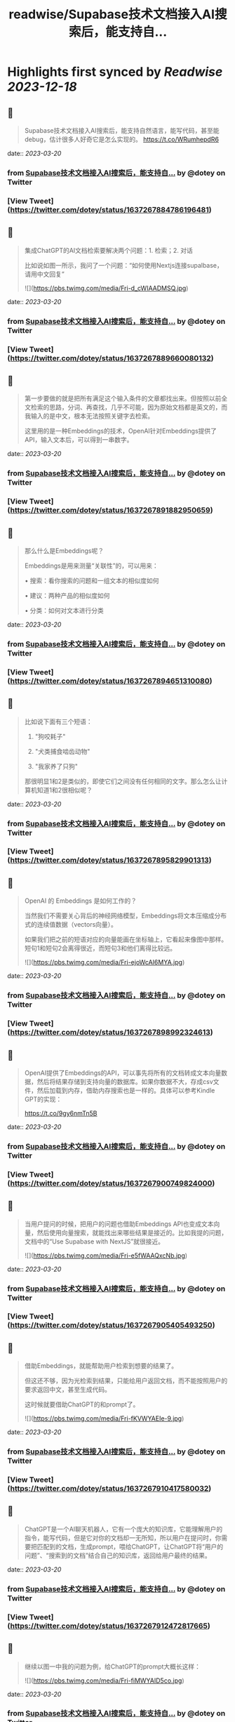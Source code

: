 :PROPERTIES:
:title: readwise/Supabase技术文档接入AI搜索后，能支持自...
:END:

:PROPERTIES:
:author: [[dotey on Twitter]]
:full-title: "Supabase技术文档接入AI搜索后，能支持自..."
:category: [[tweets]]
:url: https://twitter.com/dotey/status/1637267884786196481
:image-url: https://pbs.twimg.com/profile_images/561086911561736192/6_g58vEs.jpeg
:END:

* Highlights first synced by [[Readwise]] [[2023-12-18]]
** 📌
#+BEGIN_QUOTE
Supabase技术文档接入AI搜索后，能支持自然语言，能写代码，甚至能debug，估计很多人好奇它是怎么实现的。 https://t.co/WRumhepdR6 
#+END_QUOTE
    date:: [[2023-03-20]]
*** from _Supabase技术文档接入AI搜索后，能支持自..._ by @dotey on Twitter
*** [View Tweet](https://twitter.com/dotey/status/1637267884786196481)
** 📌
#+BEGIN_QUOTE
集成ChatGPT的AI文档检索要解决两个问题：1. 检索；2. 对话

比如说如图一所示，我问了一个问题：“如何使用Nextjs连接supalbase， 请用中文回复” 

![](https://pbs.twimg.com/media/Fri-d_cWIAADMSQ.jpg) 
#+END_QUOTE
    date:: [[2023-03-20]]
*** from _Supabase技术文档接入AI搜索后，能支持自..._ by @dotey on Twitter
*** [View Tweet](https://twitter.com/dotey/status/1637267889660080132)
** 📌
#+BEGIN_QUOTE
第一步要做的就是把所有满足这个输入条件的文章都找出来。但按照以前全文检索的思路，分词、再查找，几乎不可能，因为原始文档都是英文的，而我输入的是中文，根本无法按照关键字去检索。

这里用的是一种Embeddings的技术，OpenAI针对Embeddings提供了API，输入文本后，可以得到一串数字。 
#+END_QUOTE
    date:: [[2023-03-20]]
*** from _Supabase技术文档接入AI搜索后，能支持自..._ by @dotey on Twitter
*** [View Tweet](https://twitter.com/dotey/status/1637267891882950659)
** 📌
#+BEGIN_QUOTE
那么什么是Embeddings呢？

Embeddings是用来测量“关联性”的，可以用来：

• 搜索：看你搜索的问题和一组文本的相似度如何

• 建议：两种产品的相似度如何

• 分类：如何对文本进行分类 
#+END_QUOTE
    date:: [[2023-03-20]]
*** from _Supabase技术文档接入AI搜索后，能支持自..._ by @dotey on Twitter
*** [View Tweet](https://twitter.com/dotey/status/1637267894651310080)
** 📌
#+BEGIN_QUOTE
比如说下面有三个短语：

1.  "狗咬耗子"

2.  "犬类捕食啮齿动物"

3.  "我家养了只狗"

那很明显1和2是类似的，即使它们之间没有任何相同的文字。那么怎么让计算机知道1和2很相似呢？ 
#+END_QUOTE
    date:: [[2023-03-20]]
*** from _Supabase技术文档接入AI搜索后，能支持自..._ by @dotey on Twitter
*** [View Tweet](https://twitter.com/dotey/status/1637267895829901313)
** 📌
#+BEGIN_QUOTE
OpenAI 的 Embeddings 是如何工作的？

当然我们不需要关心背后的神经网络模型，Embeddings将文本压缩成分布式的连续值数据（vectors向量）。

如果我们把之前的短语对应的向量能画在坐标轴上，它看起来像图中那样。短句1和短句2会离得很近，而短句3和他们离得比较远。 

![](https://pbs.twimg.com/media/Fri-ejoWcAI6MYA.jpg) 
#+END_QUOTE
    date:: [[2023-03-20]]
*** from _Supabase技术文档接入AI搜索后，能支持自..._ by @dotey on Twitter
*** [View Tweet](https://twitter.com/dotey/status/1637267898992324613)
** 📌
#+BEGIN_QUOTE
OpenAI提供了Embeddings的API，可以事先将所有的文档转成文本向量数据，然后将结果存储到支持向量的数据库。如果你数据不大，存成csv文件，然后加载到内存，借助内存搜索也是一样的。具体可以参考Kindle GPT的实现：

https://t.co/9gy6nmTn5B 
#+END_QUOTE
    date:: [[2023-03-20]]
*** from _Supabase技术文档接入AI搜索后，能支持自..._ by @dotey on Twitter
*** [View Tweet](https://twitter.com/dotey/status/1637267900749824000)
** 📌
#+BEGIN_QUOTE
当用户提问的时候，把用户的问题也借助Embeddings API也变成文本向量，然后使用向量搜索，就能找出来哪些结果是接近的。比如我提的问题，文档中的“Use Supabase with NextJS”就很接近。 

![](https://pbs.twimg.com/media/Fri-e5fWAAQxcNb.jpg) 
#+END_QUOTE
    date:: [[2023-03-20]]
*** from _Supabase技术文档接入AI搜索后，能支持自..._ by @dotey on Twitter
*** [View Tweet](https://twitter.com/dotey/status/1637267905405493250)
** 📌
#+BEGIN_QUOTE
借助Embeddings，就能帮助用户检索到想要的结果了。

但这还不够，因为光检索到结果，只能给用户返回文档，而不能按照用户的要求返回中文，甚至生成代码。

这时候就要借助ChatGPT的和prompt了。 

![](https://pbs.twimg.com/media/Fri-fKVWYAEIe-9.jpg) 
#+END_QUOTE
    date:: [[2023-03-20]]
*** from _Supabase技术文档接入AI搜索后，能支持自..._ by @dotey on Twitter
*** [View Tweet](https://twitter.com/dotey/status/1637267910417580032)
** 📌
#+BEGIN_QUOTE
ChatGPT是一个AI聊天机器人，它有一个庞大的知识库，它能理解用户的指令，能写代码，但是它对你的文档却一无所知，所以用户在提问时，你需要把匹配到的文档，生成prompt，喂给ChatGPT，让ChatGPT将“用户的问题”、“搜索到的文档”结合自己的知识库，返回给用户最终的结果。 
#+END_QUOTE
    date:: [[2023-03-20]]
*** from _Supabase技术文档接入AI搜索后，能支持自..._ by @dotey on Twitter
*** [View Tweet](https://twitter.com/dotey/status/1637267912472817665)
** 📌
#+BEGIN_QUOTE
继续以图一中我的问题为例，给ChatGPT的prompt大概长这样： 

![](https://pbs.twimg.com/media/Fri-fiMWYAID5co.jpg) 
#+END_QUOTE
    date:: [[2023-03-20]]
*** from _Supabase技术文档接入AI搜索后，能支持自..._ by @dotey on Twitter
*** [View Tweet](https://twitter.com/dotey/status/1637267915635318786)
** 📌
#+BEGIN_QUOTE
有了这些信息，就足够ChatGPT帮助你按照Supabase上匹配的文档，给你回复甚至生成代码了。参考文档：https://t.co/1jKA6pCFDs 
#+END_QUOTE
    date:: [[2023-03-20]]
*** from _Supabase技术文档接入AI搜索后，能支持自..._ by @dotey on Twitter
*** [View Tweet](https://twitter.com/dotey/status/1637267917657067521)
** 📌
#+BEGIN_QUOTE
如果你需要开源的ChatGPT文档检索回复的代码实现，可以参考 gpt3.5-turbo-pgvector 这个项目：
🔗 https://t.co/hMrbbFswHy 
#+END_QUOTE
    date:: [[2023-03-20]]
*** from _Supabase技术文档接入AI搜索后，能支持自..._ by @dotey on Twitter
*** [View Tweet](https://twitter.com/dotey/status/1637267918940430336)
** 📌
#+BEGIN_QUOTE
基于embedding和ChatGPT的文档检索原理介绍🧵https://t.co/e0p0Nvb1kL 
#+END_QUOTE
    date:: [[2023-03-20]]
*** from _Supabase技术文档接入AI搜索后，能支持自..._ by @dotey on Twitter
*** [View Tweet](https://twitter.com/dotey/status/1637274991187095552)